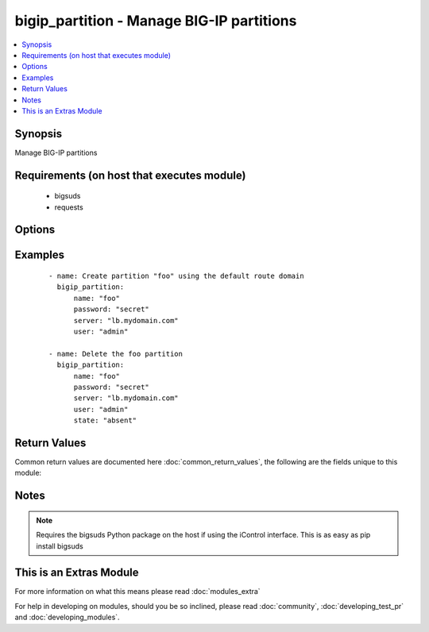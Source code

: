 .. _bigip_partition:


bigip_partition - Manage BIG-IP partitions
++++++++++++++++++++++++++++++++++++++++++

.. versionadded:: 2.2


.. contents::
   :local:
   :depth: 1


Synopsis
--------

Manage BIG-IP partitions


Requirements (on host that executes module)
-------------------------------------------

  * bigsuds
  * requests


Options
-------

.. raw:: html

    <table border=1 cellpadding=4>
    <tr>
    <th class="head">parameter</th>
    <th class="head">required</th>
    <th class="head">default</th>
    <th class="head">choices</th>
    <th class="head">comments</th>
    </tr>
            <tr>
    <td>description<br/><div style="font-size: small;"></div></td>
    <td>no</td>
    <td>None</td>
        <td><ul></ul></td>
        <td><div>The description to attach to the Partition</div></td></tr>
            <tr>
    <td>route_domain<br/><div style="font-size: small;"></div></td>
    <td>no</td>
    <td>None</td>
        <td><ul></ul></td>
        <td><div>The default Route Domain to assign to the Partition. If no route domain is specified, then the default route domain for the system (typically zero) will be used only when creating a new partition. <code>route_domain</code> and <code>route_domain_id</code> are mutually exclusive.</div></td></tr>
            <tr>
    <td>route_domain_id<br/><div style="font-size: small;"></div></td>
    <td>no</td>
    <td>None</td>
        <td><ul></ul></td>
        <td><div>The default Route Domain ID to assign to the Partition. If you track the route domains by their numeric identifier, then this argument can be used to supply that ID. <code>route_domain</code> and <code>route_domain_id</code> are mutually exclusive.</div></td></tr>
            <tr>
    <td>server<br/><div style="font-size: small;"></div></td>
    <td>yes</td>
    <td></td>
        <td><ul></ul></td>
        <td><div>BIG-IP host</div></td></tr>
            <tr>
    <td>state<br/><div style="font-size: small;"></div></td>
    <td>no</td>
    <td>present</td>
        <td><ul><li>present</li><li>absent</li></ul></td>
        <td><div>Whether the partition should exist or not</div></td></tr>
            <tr>
    <td>user<br/><div style="font-size: small;"></div></td>
    <td>no</td>
    <td></td>
        <td><ul></ul></td>
        <td><div>BIG-IP username</div></td></tr>
            <tr>
    <td>validate_certs<br/><div style="font-size: small;"></div></td>
    <td>no</td>
    <td>True</td>
        <td><ul></ul></td>
        <td><div>If <code>no</code>, SSL certificates will not be validated. This should only be used on personally controlled sites using self-signed certificates.</div></td></tr>
        </table>
    </br>



Examples
--------

 ::

    - name: Create partition "foo" using the default route domain
      bigip_partition:
          name: "foo"
          password: "secret"
          server: "lb.mydomain.com"
          user: "admin"
    
    - name: Delete the foo partition
      bigip_partition:
          name: "foo"
          password: "secret"
          server: "lb.mydomain.com"
          user: "admin"
          state: "absent"

Return Values
-------------

Common return values are documented here :doc:`common_return_values`, the following are the fields unique to this module:

.. raw:: html

    <table border=1 cellpadding=4>
    <tr>
    <th class="head">name</th>
    <th class="head">description</th>
    <th class="head">returned</th>
    <th class="head">type</th>
    <th class="head">sample</th>
    </tr>

        <tr>
        <td> route_domain_id </td>
        <td> ID of the route domain associated with the partition </td>
        <td align=center> changed and success </td>
        <td align=center> string </td>
        <td align=center> 0 </td>
    </tr>
            <tr>
        <td> route_domain </td>
        <td> Name of the route domain associated with the partition </td>
        <td align=center> changed and success </td>
        <td align=center> string </td>
        <td align=center> /Common/asdf </td>
    </tr>
            <tr>
        <td> description </td>
        <td> The description of the partition </td>
        <td align=center> changed and success </td>
        <td align=center> string </td>
        <td align=center> Example partition </td>
    </tr>
            <tr>
        <td> name </td>
        <td> The name of the partition </td>
        <td align=center> changed and success </td>
        <td align=center> string </td>
        <td align=center> /foo </td>
    </tr>
        
    </table>
    </br></br>

Notes
-----

.. note:: Requires the bigsuds Python package on the host if using the iControl interface. This is as easy as pip install bigsuds


    
This is an Extras Module
------------------------

For more information on what this means please read :doc:`modules_extra`

    
For help in developing on modules, should you be so inclined, please read :doc:`community`, :doc:`developing_test_pr` and :doc:`developing_modules`.

